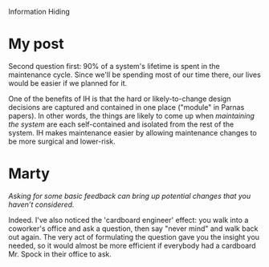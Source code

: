 Information Hiding

#+OPTIONS: num:nil toc:nil author:nil timestamp:nil creator:nil

* Abstract                                                         :noexport:
  Information Hiding: What effect does information hiding have on maintenance of programs? Why is it
  important to design for maintenance?
  
* My post
  Second question first: 90% of a system's lifetime is spent in the maintenance cycle.  Since we'll
  be spending most of our time there, our lives would be easier if we planned for it.

  One of the benefits of IH is that the hard or likely-to-change design decisions are captured and
  contained in one place ("module" in Parnas papers).  In other words, the things are likely to come
  up when /maintaining the system/ are each self-contained and isolated from the rest of the system.
  IH makes maintenance easier by allowing maintenance changes to be more surgical and lower-risk.

* Me / Gabriel / Jason                                             :noexport:
  /[90%] is the highest estimate I've seen./

  Version 1.0 of the system I work on was originally written 15 years ago.  Assuming that was a
  one-year effort, my system has spent 93% of its time in maintenance, and the proportion is higher
  if you measure effort.  I don't think that this is the most common scenario, but I don't think
  it's rare, either.

  The point is that version 1.0 is just the beginning.  Most successful systems will have more
  effort expended in maintenance and extension than in the original release, so it makes sense to
  make decisions based on this fact.
* Me / Gabriel                                                     :noexport:
  /I think the appropriate requirements elicitation process should correctly and as much as possible
  capture those likely changes and design accordingly.../

  When's the last time you worked on a project with perfect requirements?  Even if _all_ the
  requirements are available up front, what's the likelihood that a stakeholder changes their mind?
  Or that more information becomes available which changes some assumptions?  Or that the spec has
  bugs in it?

  Yes, the Platonic ideal system follows the waterfall process, and comes out the end perfect.  I
  don't know about you, but I don't work on that system, so I try to make allowances for changing
  requirements.
* Mike / Kooth                                                     :noexport:
  /What do you expect as "headaches" at an organization level if the code is not designed for
  maintenance ?/

  I can think of a few.  If your company develops systems for other companies, what happens when
  they want a version 2 with more features?  That's maintenance, and if the code doesn't allow for
  it, the schedule and cost will be more than it needed to be.

  If your company develops shrink-wrap software, the argument is the same.  A successful version 1
  means you'll be working on version 2, with bug fixes and new features.

  If your company makes internal applications, you may not have the version 2 problem, but you'll
  still need to troubleshoot and fix bugs.
* Marty
  /Asking for some basic feedback can bring up potential changes that you haven’t considered./

  Indeed.  I've also noticed the 'cardboard engineer' effect: you walk into a coworker's office and
  ask a question, then say "never mind" and walk back out again.  The very act of formulating the
  question gave you the insight you needed, so it would almost be more efficient if everybody had a
  cardboard Mr. Spock in their office to ask.
